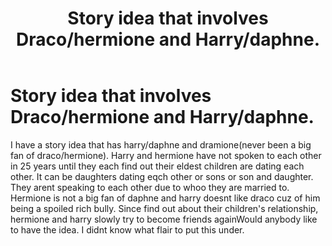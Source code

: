 #+TITLE: Story idea that involves Draco/hermione and Harry/daphne.

* Story idea that involves Draco/hermione and Harry/daphne.
:PROPERTIES:
:Author: GaDawg0286
:Score: 0
:DateUnix: 1605301935.0
:DateShort: 2020-Nov-14
:FlairText: Prompt
:END:
I have a story idea that has harry/daphne and dramione(never been a big fan of draco/hermione). Harry and hermione have not spoken to each other in 25 years until they each find out their eldest children are dating each other. It can be daughters dating eqch other or sons or son and daughter. They arent speaking to each other due to whoo they are married to. Hermione is not a big fan of daphne and harry doesnt like draco cuz of him being a spoiled rich bully. Since find out about their children's relationship, hermione and harry slowly try to become friends againWould anybody like to have the idea. I didnt know what flair to put this under.

